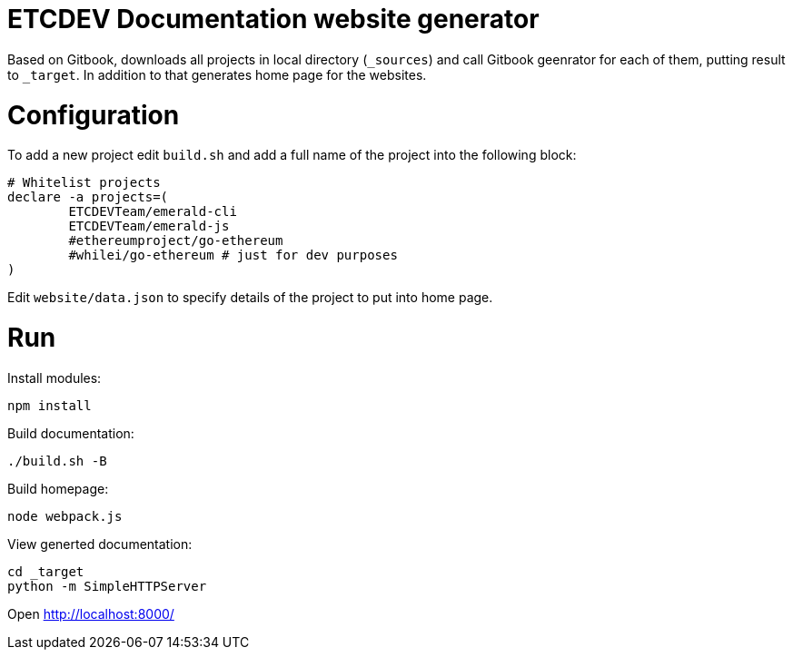 ETCDEV Documentation website generator
======================================


Based on Gitbook, downloads all projects in local directory (`_sources`) and call Gitbook geenrator for each of 
them, putting result to `_target`. In addition to that generates home page for the websites.

# Configuration

To add a new project edit `build.sh` and add a full name of the project into the following block:
```
# Whitelist projects
declare -a projects=(
        ETCDEVTeam/emerald-cli
        ETCDEVTeam/emerald-js
        #ethereumproject/go-ethereum
        #whilei/go-ethereum # just for dev purposes
)
```

Edit `website/data.json` to specify details of the project to put into home page.

# Run

Install modules:
```
npm install
```

Build documentation:
```
./build.sh -B
```

Build homepage:
```
node webpack.js
```

View generted documentation:
```
cd _target
python -m SimpleHTTPServer
```

Open http://localhost:8000/

